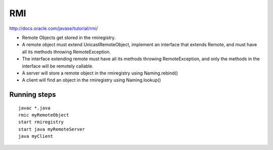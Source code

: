 RMI
===

http://docs.oracle.com/javase/tutorial/rmi/

* Remote Objects get stored in the rmiregistry.
* A remote object must extend UnicastRemoteObject, implement an interface that
  extends Remote, and must have all its methods throwing RemoteException.
* The interface extending remote must have all its methods throwing
  RemoteException, and only the methods in the interface will be remotely
  callable.
* A server will store a remote object in the rmiregistry using Naming.rebind()
* A client will find an object in the rmiregistry using Naming.lookup()

Running steps
-------------

::

   javac *.java
   rmic myRemoteObject
   start rmiregistry
   start java myRemoteServer
   java myClient
